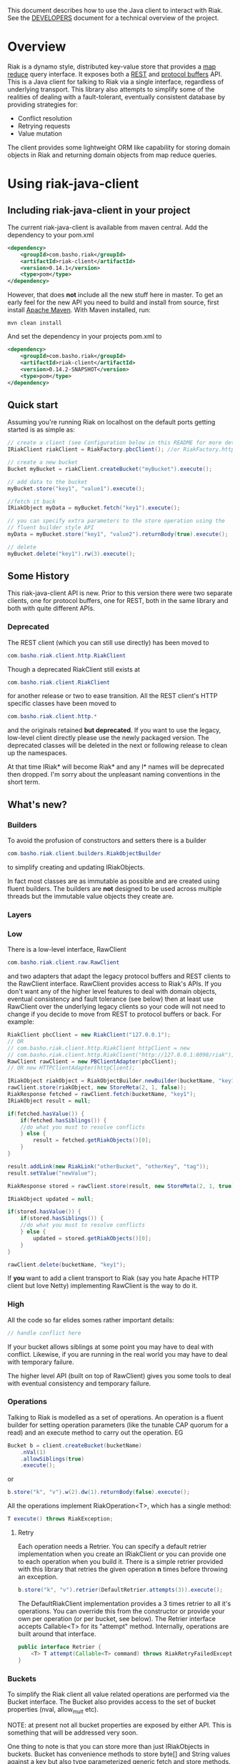 This document describes how to use the Java client to interact with Riak. See the
[[https://github.com/basho/riak-java-client/blob/master/DEVELOPERS.md][DEVELOPERS]] document for a technical overview of the project.

* Overview
Riak is a dynamo style, distributed key-value store that provides a [[http://wiki.basho.com/MapReduce.html][map reduce]]
query interface. It exposes both a [[http://wiki.basho.com/REST-API.html][REST]] and [[http://wiki.basho.com/PBC-API.html][protocol buffers]] API. This
is a Java client for talking to Riak via a single interface, regardless of
underlying transport. This library also attempts to simplify some of the
realities of dealing with a fault-tolerant, eventually consistent database by
providing strategies for:

- Conflict resolution
- Retrying requests
- Value mutation

The client provides some lightweight ORM like capability for storing domain
objects in Riak and returning domain objects from map reduce queries.

* Using riak-java-client
** Including riak-java-client in your project
The current riak-java-client is available from maven central. Add the dependency to your pom.xml
#+BEGIN_SRC xml
    <dependency>
        <groupId>com.basho.riak</groupId>
        <artifactId>riak-client</artifactId>
        <version>0.14.1</version>
        <type>pom</type>
    </dependency>
#+END_SRC
However, that does *not* include all the new stuff here in master. To
get an early feel for the new API you need to build and install from
source, first install [[http://maven.apache.org/download.html][Apache Maven]]. With Maven installed, run:
#+BEGIN_SRC shell
mvn clean install
#+END_SRC

And set the dependency in your projects pom.xml to
#+BEGIN_SRC xml
    <dependency>
        <groupId>com.basho.riak</groupId>
        <artifactId>riak-client</artifactId>
        <version>0.14.2-SNAPSHOT</version>
        <type>pom</type>
    </dependency>
#+END_SRC

** Quick start
Assuming you're running Riak on localhost on the default ports getting started is as simple as:
#+BEGIN_SRC java
// create a client (see Configuration below in this README for more details)
IRiakClient riakClient = RiakFactory.pbcClient(); //or RiakFactory.httpClient();

// create a new bucket
Bucket myBucket = riakClient.createBucket("myBucket").execute();

// add data to the bucket
myBucket.store("key1", "value1").execute();

//fetch it back
IRiakObject myData = myBucket.fetch("key1").execute();

// you can specify extra parameters to the store operation using the
// fluent builder style API
myData = myBucket.store("key1", "value2").returnBody(true).execute();

// delete
myBucket.delete("key1").rw(3).execute();
#+END_SRC
** Some History
This riak-java-client API is new. Prior to this version there were two separate
clients, one for protocol buffers, one for REST, both in the same library and
both with quite different APIs. 

*** Deprecated
The REST client (which you can still use directly) has been moved to
#+BEGIN_SRC java
com.basho.riak.client.http.RiakClient
#+END_SRC
Though a deprecated RiakClient still exists at
#+BEGIN_SRC java
com.basho.riak.client.RiakClient
#+END_SRC
for another release or two to ease transition. All the REST client's HTTP
specific classes have been moved to 
#+BEGIN_SRC java
com.basho.riak.client.http.*
#+END_SRC
and the originals retained *but deprecated*. If you want to use the legacy,
low-level client directly please use the newly packaged version. The
deprecated classes will be deleted in the next or following release to
clean up the namespaces.

At that time IRiak* will become Riak* and any I* names will be
deprecated then dropped. I'm sorry about the unpleasant naming
conventions in the short term.

** What's new?
*** Builders
To avoid the profusion of constructors and setters there is a builder
#+BEGIN_SRC java
com.basho.riak.client.builders.RiakObjectBuilder
#+END_SRC
to simplify creating and updating IRiakObjects.

In fact most classes are as immutable as possible and are created
using fluent builders. The builders are *not* designed to be used
across multiple threads but the immutable value objects they create are.

*** Layers
*** Low
There is a low-level interface, RawClient
#+BEGIN_SRC java
com.basho.riak.client.raw.RawClient
#+END_SRC
and two adapters that adapt the legacy protocol buffers and REST clients to the
RawClient interface. RawClient provides access to Riak's APIs. If you don't want
any of the higher level features to deal with domain objects, eventual
consistency and fault tolerance (see below) then at least
use RawClient over the underlying legacy clients so your code will not need to
change if you decide to move from REST to protocol buffers or
back. For example:
#+BEGIN_SRC java
RiakClient pbcClient = new RiakClient("127.0.0.1");
// OR
// com.basho.riak.client.http.RiakClient httpClient = new
// com.basho.riak.client.http.RiakClient("http://127.0.0.1:8098/riak");
RawClient rawClient = new PBClientAdapter(pbcClient); 
// OR new HTTPClientAdapter(httpClient);

IRiakObject riakObject = RiakObjectBuilder.newBuilder(bucketName, "key1").withValue("value1").build();
rawClient.store(riakObject, new StoreMeta(2, 1, false));
RiakResponse fetched = rawClient.fetch(bucketName, "key1");
IRiakObject result = null;

if(fetched.hasValue()) {
    if(fetched.hasSiblings()) {
    //do what you must to resolve conflicts
    } else {
        result = fetched.getRiakObjects()[0];
    }
}

result.addLink(new RiakLink("otherBucket", "otherKey", "tag"));
result.setValue("newValue");

RiakResponse stored = rawClient.store(result, new StoreMeta(2, 1, true));

IRiakObject updated = null;

if(stored.hasValue()) {
    if(stored.hasSiblings()) {
    //do what you must to resolve conflicts
    } else {
        updated = stored.getRiakObjects()[0];
    }
}

rawClient.delete(bucketName, "key1");
#+END_SRC

If *you* want to add a client transport to Riak (say you hate Apache HTTP client
but love Netty) implementing RawClient is the way to do it.

*** High
All the code so far elides somes rather important details:
#+BEGIN_SRC java
// handle conflict here
#+END_SRC
If your bucket allows siblings at some point you may have to deal with
conflict. Likewise, if you are running in the real world you may have to deal
with temporary failure. 

The higher level API (built on top of RawClient) gives
you some tools to deal with eventual consistency and temporary failure.

*** Operations
Talking to Riak is modelled as a set of operations. An operation is
a fluent builder for setting operation parameters (like the tunable CAP
quorum for a read) and an execute method to carry out the operation. EG
#+BEGIN_SRC java
    Bucket b = client.createBucket(bucketName)
        .nVal(1)
        .allowSiblings(true)
        .execute();
#+END_SRC
or
#+BEGIN_SRC java
    b.store("k", "v").w(2).dw(1).returnBody(false).execute();
#+END_SRC
All the operations implement RiakOperation<T>, which has a single method:
#+BEGIN_SRC java
     T execute() throws RiakException;
#+END_SRC
**** Retry
Each operation needs a Retrier. You can specify a default retrier
implementation when you create an IRiakClient or you can provide one
to each operation when you build it. There is a simple retrier
provided with this library that retries the given operation *n* times
before throwing an exception.
#+BEGIN_SRC java
    b.store("k", "v").retrier(DefaultRetrier.attempts(3)).execute();    
#+END_SRC
The DefaultRiakClient implementation provides a 3 times retrier to all it's
operations. You can override this from the constructor or
provide your own per operation (or per bucket, see below). The Retrier interface
accepts Callable<T> for its "attempt" method. Internally, operations are
built around that interface.
#+BEGIN_SRC java
    public interface Retrier {
        <T> T attempt(Callable<T> command) throws RiakRetryFailedException;
    }
#+END_SRC
*** Buckets
To simplify the Riak client all value related operations are performed via the
Bucket interface. The Bucket also provides access to the set of bucket
properties (nval, allow_mult etc). 

NOTE: at present not all bucket properties are exposed by either
API. This is something that will be addressed very soon.

One thing to note is that you can store more than
just IRiakObjects in buckets. Bucket has convenience methods to store
byte[] and String values against a key but also type parameterized
generic fetch and store methods. This allows you to store your domain
objects in Riak. Please see Conversion below for details.

Although it is expensive and somewhat ill advised, you may list a bucket's keys
with:
#+BEGIN_SRC java
    for(String k : bucket.keys()) {
         // do your key thing
    }
#+END_SRC
The keys are streamed, and the stream closed by a reaper thread when the
iterator is weakly reachable.

There is a further wrapper to bucket (see DomainBucket below) that simplifies
calling  operations further. 

*** Conflict Resolution
Conflict happens in Dynamo style systems. It is best to have a strategy in mind
to deal with it. The strategy you employ is highly dependant on your domain. One
example is a shopping cart. Conflicting shopping carts should be merged by a
union of their contents, you might reinstate a deleted toaster but that is
better than losing money. 

See MergeCartResolver in src/test for an example of a Shopping Cart conflict
resolver.

Both fetch and store make use of a ConflictResolver to handle siblings.

The default conflict resolver does not "resolve" conflicts, it blows up with
an UnresolvedConflictException (which gives you access to the siblings).

Using the basic bucket interface you can provide a conflict resolver
to either a fetch or a store operation. All operations are configured
by default with a resolver for which siblings are an exception.

The conflict resolver interface is a single method that accepts a
Collection of domain objects and returns the one true value, or
throws an exception of conflict cannot be
resolved. UnresolvedConflictException contains all the siblings. In
cases were logic fails to resolve the conflict you can push the
decision to a user:
#+BEGIN_SRC java
    T resolve(final Collection<T> siblings) throws UnresolvedConflictException;
#+END_SRC
Since conflict resolution requires domain knowledge it makes sense to convert
riak data into domain objects.

*** Conversion
Data in riak is made up of the value, its content-type, links and user meta
data. There is then some riak meta data along with that (for example,
the VClock, last update time etc.) 

The data payload can be any type you like, but normally it is
a serialized version of some application specific data. It is a lot
easier to reason about siblings and conflict with the domain knowledge
of your application, and easier still with the actual domain objects. 

Each operation provided by Bucket can accept an implementation of 
#+BEGIN_SRC java
   com.basho.riak.client.convert.Converter
#+END_SRC
Converter has two methods 
#+BEGIN_SRC java
    IRiakObject fromDomain(T domainObject, VClock vclock)
    T toDomain(IRiakObject riakObject)
#+END_SRC
Implement these and pass to a bucket operation to convert riak data into POJOs
and back.

This library currently provides a JSONConverter that uses the [[http://wiki.fasterxml.com/JacksonHome][Jackson]] JSON
library. Jackson requires your classes to be either simple Java Bean types
(getter, setter, no arg constructor) or annotated. Please see
#+BEGIN_SRC java
    com.megacorp.commerce.ShoppingCart
#+END_SRC
for an example of Jackson annotated domain class and LegacyCart in the same
package for an unannotated class.

You can annotate a field of your class with 
#+BEGIN_SRC java
   @RiakKey
#+END_SRC
and the client will use the value of that field as the key for fetch and store
operations. If you do not or cannot annotate a key field then you must use the 
#+BEGIN_SRC java
    bucket.store("key", myObject);
#+END_SRC
Implementing your own converter is pretty simple, so if you want to store XML,
go ahead. Be aware that the converter should write the content-type when
serializing and also check the content-type when deserializing.

There is also a pass through converter for IRiakObject.

You may also use the JSONConverter to store Java Collection types (like Map,
List or Map<List> and List<Map<String, List<String>>>) as JSON in Riak. Which is
pretty cool.

*** Mutation
With conflict resolution comes Mutation. When you perform a store you might be
creating a new key/value but you may well be updating an existing
value and *you don't know in advance*. If you model your data to be
logically monotonic then you can provide a Mutation<T> that accepts the old value
and returns the new value based on some logic.
#+BEGIN_SRC java
     b.store("k", myObject).withMutation(new Mutation<MyClass>() {
          MyClass apply(MyClass original) {
               myObject.setCounter(orignal.getCounter() +1 );
               return myObject;
          }).execute();
#+END_SRC
The Mutation<T> interface has a single method:
#+BEGIN_SRC java
     T apply(T original);
#+END_SRC
Which accepts the conflict resolved value from a fetch and returns it
updated.

The default mutation replaces the old value with the new
value. (See ClobberMutation.)

*** The order of events
When a fetch operation is executed the order of execution is as follows:

1. RawClient fetch
2. Siblings iterated and converted
3. Converted siblings passed to conflict resolver
4. Resolved value returned

For a store operation

1. Fetch operation performed as above
2. The Mutation is applied to the fetched value
3. The mutated value is converted to RiakObject
4. The store is performed through the RawClient
5. if returnBody is true the siblings are iterated, converted and conflict
   resolved and the value is returned

*** Domain Buckets
A DomainBucket is a wrapper around a bucket that simplifies the amount of
typing and repetition required to work with that bucket. A DomainBucket is an
abstraction that allows you to store and fetch specific types in Riak.
BEWARE there is no enforcement of any schema on the Riak side, if you
store ShoppingCart in the "carts" bucket and try and retrieve it through a
DomainBucket<Account> then you will have a ConversionException.

Chances are, that once you project has stablised you will be working with maybe
a few types and a few buckets, so you ShoppingCarts will always require that you
use you MergedCartResolver and your CartConverter and your CartMutation.

Creating a DomainBucket is easy:
#+BEGIN_SRC java
    final DomainBucket<ShoppingCart> carts = DomainBucket.builder(b, ShoppingCart.class)
        .withResolver(new MergeCartResolver())
        .returnBody(true)
        .retrier(new DefaultRetrier(4))
        .w(1)
        .dw(1)
        .r(1)
        .rw(1)
        .mutationProducer(new CartMutator())
    .build();
#+END_SRC
Thereafter there is less noise when working with your ShoppingCart data:
#+BEGIN_SRC java
    final ShoppingCart cart = new ShoppingCart(userId);
    cart.addItem("coffee");
    cart.addItem("fixie");
    cart.addItem("moleskine");
    final ShoppingCart storedCart = carts.store(cart);

    carts.fetch(userId);
    cart.addItem("bowtie");
    cart.addItem("nail gun");
    carts.delete(cart);
#+END_SRC
(NOTE: by default a DomainBucket is configured with the
DefaultResolver, ClobberMutation and JSONConverter)

*** Queries
The Riak-java-client currently supports map reduce and link walking.

**** Map reduce
Performing map reduce is very much as it was for the legacy RiakClient:

Refer to the [[http://wiki.basho.com/MapReduce.html][Riak Map/Reduce documentation ]]for a detailed explanation of how
map/reduce works in Riak. Map/Reduce is just another RiakOperation and so a
fluent builder:
#+BEGIN_SRC java
    MapReduceResult result = client.mapReduce("myBucket")
        .addLinkPhase("bucketX", "test", false)
        .addMapPhase(new NamedJSFunction("Riak.mapValuesJson"), false)
        .addReducePhase(new NamedErlangFunction("riak_kv_mapreduce", "reduce_sort"), true)
    .execute();
#+END_SRC
The Map reduce operation lets you build up a number of phases. The
MapReduceResult uses Jackson (again) to provide you query results as either Java
Collection types, a raw JSON string or (again) as a Java Bean type that you
provide to the getResult method:
#+BEGIN_SRC java
    Collection<GoogleStockDataItem> stockItems =
                    result.getResult(GoogleStockDataItem.class);
#+END_SRC
The inputs to a Map/Reduce are either a bucket, or bucket/key pairs.

**** Bucket Map Reduce
A BucketMapReduce extends MapReduce. To create a BucketMapReduce operation call
#+BEGIN_SRC java
    client.mapReduce("myBucket");
#+END_SRC
BucketMapReduce also allows the addition of Key Filters to limit the results.
Adding Key Filters is just like adding phases:
#+BEGIN_SRC java
    MapReduceResult result = client.mapReduce("myBucket")
    .addKeyFilter(new TokenizeFilter("_", 2))
    .addKeyFilter(new StringToIntFilter())
    .addKeyFilter(new LessThanFilter(50))
    .addMapPhase(new NamedJSFunction("Riak.mapValuesJson"))
    .addReducePhase(new NamedErlangFunction("riak_kv_mapreduce","reduce_sort"), true)
    .execute();

    Collection<Integer> items = result.getResult(Integer.class);
#+END_SRC
Please see the [[http://wiki.basho.com/Key-Filters.html][Key Filters documentation]] for more details about key filters and
the 
#+BEGIN_SRC java
    com.basho.riak.client.query.filters.*
#+END_SRC
package for the available filters.

**** BucketKeyMapReduce
A BucketKeyMapReduce can be built with many inputs, they're added just like
phases.
#+BEGIN_SRC java
    MapReduceResult result = client.mapReduce()
        .addInput("goog","2010-01-04")
        .addInput("goog","2010-01-05")
        .addInput("goog","2010-01-06")
        .addInput("goog","2010-01-07")
        .addInput("goog","2010-01-08")
        .addMapPhase(new NamedJSFunction("Riak.mapValuesJson"), true)
    .execute();
#+END_SRC

**** SearchMapReduce
[[http://wiki.basho.com/Riak-Search---Querying.html#Querying-Integrated-with-Map-Reduce][Riak Search]] queries can be used as inputs to Map/Reduce. To use a Riak
Search query as input for a Map/Reduce operation with the Riak-java-client create a
=SearchMapReduce= operation with the IRiakClient:
#+BEGIN_SRC java
    MapReduceResult result = client.mapReduce("my_search_bucket", "foo:zero")
        .addMapPhase(new NamedJSFunction("Riak.mapValuesJson"))
        .execute();
#+END_SRC

And work with the results as before.

To enable a bucket for Riak Search, there is a new method added to
=Bucket=, just call:

#+BEGIN_SRC java
client.createBucket("bucket_name") // or updateBucket("bucket_name")
        .enableForSearch().execute()
#+END_SRC

*Note*: At present, enabling a bucket only works if your client is an HTTP
client. These bucket properties will soon be available via
PB. Querying via Map/Reduce works for either transport

*** Link Walking
Links provide a light weight graph database-like feature to Riak. See the [[http://wiki.basho.com/Links-and-Link-Walking.html][Link
Walking documentation]] for full details. 

Adding links to an IRiakObject is done via the builder
#+BEGIN_SRC java
    IRiakObject o = RiakObjectBuilder.newBuilder("myBucket",
    "myKey").withValue("value").addLink("bucketX", "keyY", "tagZ").build();
#+END_SRC
Link Walking is just another RiakOperation. You start at a IRiakObject and add
steps to walk and call execute. Adding a step is matter of specifying the
bucket, tag and whether to keep the output for the step. A null, empty string or
"_" are treated as the wildcard for either of bucket or tag. Specify keep as
either a boolean or the Accumulate enum. Not specifying keep will result in the
default for that step being used.

An example link walk:
#+BEGIN_SRC java
    WalkResult result = client.walk(riakObject)
        .addStep(bucketName, fooTag, true)
        .addStep(bucketName, fooTag)
      .execute();
#+END_SRC

The result is always a Collection of IRiakObjects. In the next version
conversion and conflict resolution will also be available to link
walking. We also plan to add Link mapping so that links can be used to
build graphs of domain objects.

NOTE: Link walking is a REST only operation as far as Riak's
interfaces are concerned. Link Walking in the protocol buffers Java
client is a hack that issues two m/r jobs to the protocol buffers
interface (the first constructs the inputs to the second by walking
the links, the second returns the data). It is included to provide
parity between the interfaces but should perform similarly to the
REST link walking interface.


** Configuration
The riak-java-client takes a layered approach to architecture. There
are the 2 legacy clients (=http.RiakClient= and =pbc.RiakClient=)
which are adapted to the =RawClient= interface, which itself is
wrapped in an IRiakClient implementation when exposing the high-level
API. In order to configure the transport at the lowest level, from the
high-level there is the =RiakFactory= and the =Configuration=
interface.

To create a client for the transport of your choice, create a
=Configuration= for that transport and pass it
=RiakFactory.newClient(Configuration);=

#+BEGIN_SRC java
 PBClientConfig conf = new PBClientConfig.Builder()
                            .withHost("127.0.0.1")
                             .withPort(8097)
                           .build();

IRiakClient client = RiakFactory.newClient(conf);
#+END_SRC

There are =Configuration= implementations for HTTP, Protocal Buffers
and a new =Configuration= for =ClusterClient=.

A =ClusterClient= is a set of homogenous RawClients that are
configured for many nodes in a Riak cluster and round robined between
for requests and retries. This means that you can create your
=DefaultRetrier= to retry as many times as you have nodes in your
cluster to exhaustively try each node if the previous one failed to
satisfy a request. To create a =ClusterClient= create a
=ClusterClientConfig= and pass it to
=RiakFactory.newClient(Configuration)=.

#+BEGIN_SRC java
PBClientConfig node1 = new PBClientConfig.defaults();
PBClientConfig node2 = PBClientConfig.Builder.from(node1).withHost("mysecond-node.com").build();

PBClusterConfig clusterConf = new PBClusterConfig(200);
clusterConf.addClient(node1);
clusterConf.addClient(node2);

RiakFactory.newClient(clusterConf);
#+END_SRC

At the moment only cluster clients of homogenous transports are
supported.

*** Connection Pools
The Riak HTTP Client uses Apache HTTP Client 4.1. The Apache HTTP
Client provides connection pooling and you configure maximum
connections per host or cluster (if you are using a =ClusterClient=)

The riak-java-client provides a connection pool for the protocol
buffers client, too. Again you configure per node and over all for the
cluster.

**** Pool Sizing
Both transport's pools are configured with a connection wait
timeout. If you see a lot of exceptions timing out acquiring a
connection then the chances are you have sized your pool too small.
The API docs have more details on this. See the [[https://github.com/basho/riak-java-client/blob/master/DEVELOPERS.md][DEVELOPERS]] document
for instructions on building the API docs.

** Next Steps
Have a look at the
#+BEGIN_SRC java
    com.basho.riak.client.itest
#+END_SRC
package for examples of all the features described above.

Start storing data in Riak using IRiakObject and anonymous inner
classes for Mutation, ConflictResolution and Retrier. As your use case
and application firm you can create concrete, testable, reusable
implementations to act on your own domain objects.

** Contributing
Please start with the [[https://github.com/basho/riak-java-client/blob/master/DEVELOPERS.md][DEVELOPERS]] document.
